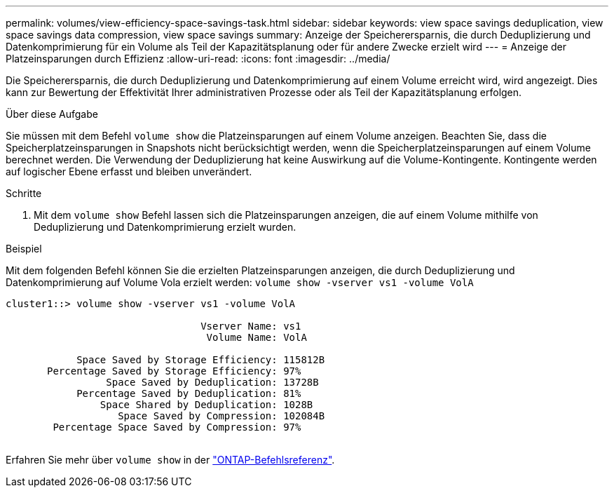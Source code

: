 ---
permalink: volumes/view-efficiency-space-savings-task.html 
sidebar: sidebar 
keywords: view space savings deduplication, view space savings data compression, view space savings 
summary: Anzeige der Speicherersparnis, die durch Deduplizierung und Datenkomprimierung für ein Volume als Teil der Kapazitätsplanung oder für andere Zwecke erzielt wird 
---
= Anzeige der Platzeinsparungen durch Effizienz
:allow-uri-read: 
:icons: font
:imagesdir: ../media/


[role="lead"]
Die Speicherersparnis, die durch Deduplizierung und Datenkomprimierung auf einem Volume erreicht wird, wird angezeigt. Dies kann zur Bewertung der Effektivität Ihrer administrativen Prozesse oder als Teil der Kapazitätsplanung erfolgen.

.Über diese Aufgabe
Sie müssen mit dem Befehl `volume show` die Platzeinsparungen auf einem Volume anzeigen. Beachten Sie, dass die Speicherplatzeinsparungen in Snapshots nicht berücksichtigt werden, wenn die Speicherplatzeinsparungen auf einem Volume berechnet werden. Die Verwendung der Deduplizierung hat keine Auswirkung auf die Volume-Kontingente. Kontingente werden auf logischer Ebene erfasst und bleiben unverändert.

.Schritte
. Mit dem `volume show` Befehl lassen sich die Platzeinsparungen anzeigen, die auf einem Volume mithilfe von Deduplizierung und Datenkomprimierung erzielt wurden.


.Beispiel
Mit dem folgenden Befehl können Sie die erzielten Platzeinsparungen anzeigen, die durch Deduplizierung und Datenkomprimierung auf Volume Vola erzielt werden: `volume show -vserver vs1 -volume VolA`

[listing]
----
cluster1::> volume show -vserver vs1 -volume VolA

                                 Vserver Name: vs1
                                  Volume Name: VolA
																											...
            Space Saved by Storage Efficiency: 115812B
       Percentage Saved by Storage Efficiency: 97%
                 Space Saved by Deduplication: 13728B
            Percentage Saved by Deduplication: 81%
                Space Shared by Deduplication: 1028B
                   Space Saved by Compression: 102084B
        Percentage Space Saved by Compression: 97%
																											...
----
Erfahren Sie mehr über `volume show` in der link:https://docs.netapp.com/us-en/ontap-cli/volume-show.html["ONTAP-Befehlsreferenz"^].
